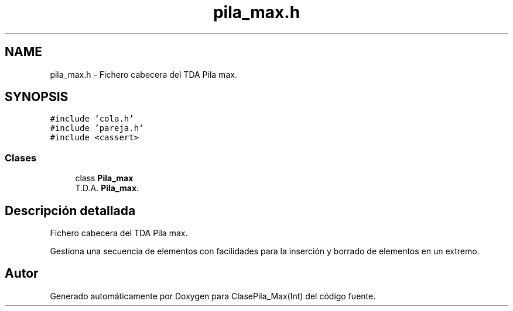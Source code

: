 .TH "pila_max.h" 3 "Viernes, 8 de Noviembre de 2019" "ClasePila_Max(Int)" \" -*- nroff -*-
.ad l
.nh
.SH NAME
pila_max.h \- Fichero cabecera del TDA Pila max\&.  

.SH SYNOPSIS
.br
.PP
\fC#include 'cola\&.h'\fP
.br
\fC#include 'pareja\&.h'\fP
.br
\fC#include <cassert>\fP
.br

.SS "Clases"

.in +1c
.ti -1c
.RI "class \fBPila_max\fP"
.br
.RI "T\&.D\&.A\&. \fBPila_max\fP\&. "
.in -1c
.SH "Descripción detallada"
.PP 
Fichero cabecera del TDA Pila max\&. 

Gestiona una secuencia de elementos con facilidades para la inserción y borrado de elementos en un extremo\&. 
.SH "Autor"
.PP 
Generado automáticamente por Doxygen para ClasePila_Max(Int) del código fuente\&.
